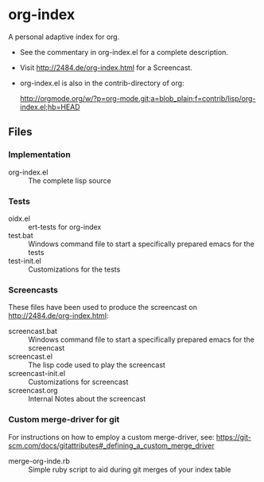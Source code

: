 * org-index

  A personal adaptive index for org.
  

  - See the commentary in org-index.el for a complete description.

  - Visit http://2484.de/org-index.html for a Screencast.


  - org-index.el is also in the contrib-directory of org:

    http://orgmode.org/w/?p=org-mode.git;a=blob_plain;f=contrib/lisp/org-index.el;hb=HEAD

** Files

*** Implementation

    - org-index.el :: The complete lisp source

*** Tests
    
    - oidx.el :: ert-tests for org-index
    - test.bat :: Windows command file to start a specifically prepared emacs for the tests
    - test-init.el :: Customizations for the tests

*** Screencasts

    These files have been used to produce the screencast on http://2484.de/org-index.html:

    - screencast.bat :: Windows command file to start a specifically prepared emacs for the screencast
    - screencast.el :: The lisp code used to play the screencast
    - screencast-init.el :: Customizations for screencast
    - screencast.org :: Internal Notes about the screencast
			
*** Custom merge-driver for git

    For instructions on how to employ a custom merge-driver, see:
    https://git-scm.com/docs/gitattributes#_defining_a_custom_merge_driver

    - merge-org-inde.rb :: Simple ruby script to aid during git merges of your index table
